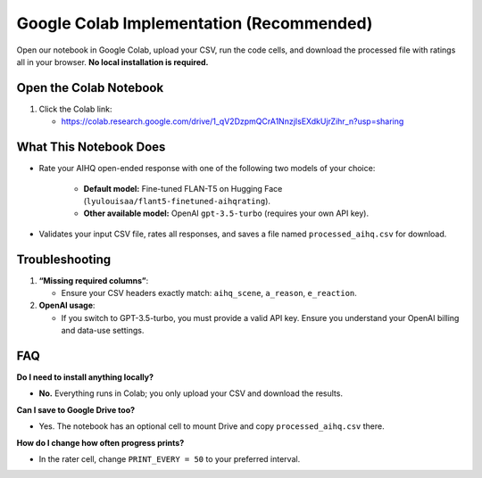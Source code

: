 Google Colab Implementation (Recommended)
=========================================

Open our notebook in Google Colab, upload your CSV, run the code cells, and download the processed file with ratings all in your browser. **No local installation is required.** 

Open the Colab Notebook
-----------------------

1. Click the Colab link:

   - https://colab.research.google.com/drive/1_qV2DzpmQCrA1NnzjIsEXdkUjrZihr_n?usp=sharing

What This Notebook Does
-----------------------

- Rate your AIHQ open-ended response with one of the following two models of your choice:

   - **Default model:** Fine-tuned FLAN-T5 on Hugging Face
     (``lyulouisaa/flant5-finetuned-aihqrating``).
   - **Other available model:** OpenAI ``gpt-3.5-turbo`` (requires your own API key).

- Validates your input CSV file, rates all responses, and saves a file named
  ``processed_aihq.csv`` for download.

Troubleshooting
---------------

1. **“Missing required columns”**:

   - Ensure your CSV headers exactly match: ``aihq_scene``, ``a_reason``,
     ``e_reaction``.

2. **OpenAI usage**:

   - If you switch to GPT-3.5-turbo, you must provide a valid API key.
     Ensure you understand your OpenAI billing and data-use settings.

FAQ
---

**Do I need to install anything locally?**

- **No.** Everything runs in Colab; you only upload your CSV and download the
  results.

**Can I save to Google Drive too?**

- Yes. The notebook has an optional cell to mount Drive and copy
  ``processed_aihq.csv`` there.

**How do I change how often progress prints?**

- In the rater cell, change ``PRINT_EVERY = 50`` to your preferred interval.
